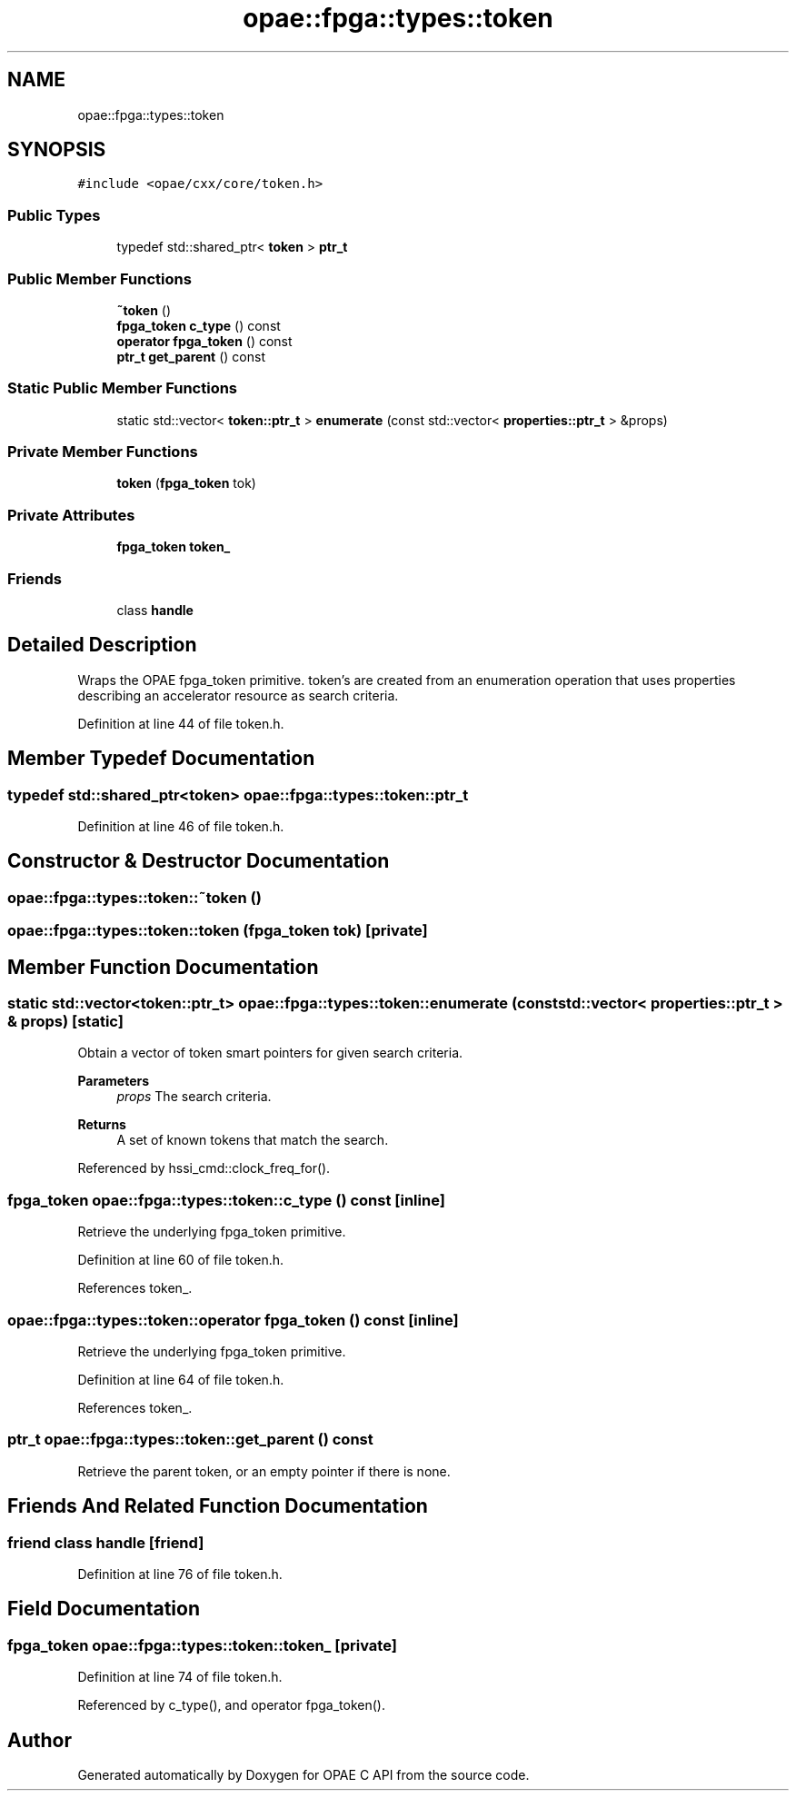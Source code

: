 .TH "opae::fpga::types::token" 3 "Fri Feb 23 2024" "Version -.." "OPAE C API" \" -*- nroff -*-
.ad l
.nh
.SH NAME
opae::fpga::types::token
.SH SYNOPSIS
.br
.PP
.PP
\fC#include <opae/cxx/core/token\&.h>\fP
.SS "Public Types"

.in +1c
.ti -1c
.RI "typedef std::shared_ptr< \fBtoken\fP > \fBptr_t\fP"
.br
.in -1c
.SS "Public Member Functions"

.in +1c
.ti -1c
.RI "\fB~token\fP ()"
.br
.ti -1c
.RI "\fBfpga_token\fP \fBc_type\fP () const"
.br
.ti -1c
.RI "\fBoperator fpga_token\fP () const"
.br
.ti -1c
.RI "\fBptr_t\fP \fBget_parent\fP () const"
.br
.in -1c
.SS "Static Public Member Functions"

.in +1c
.ti -1c
.RI "static std::vector< \fBtoken::ptr_t\fP > \fBenumerate\fP (const std::vector< \fBproperties::ptr_t\fP > &props)"
.br
.in -1c
.SS "Private Member Functions"

.in +1c
.ti -1c
.RI "\fBtoken\fP (\fBfpga_token\fP tok)"
.br
.in -1c
.SS "Private Attributes"

.in +1c
.ti -1c
.RI "\fBfpga_token\fP \fBtoken_\fP"
.br
.in -1c
.SS "Friends"

.in +1c
.ti -1c
.RI "class \fBhandle\fP"
.br
.in -1c
.SH "Detailed Description"
.PP 
Wraps the OPAE fpga_token primitive\&. token's are created from an enumeration operation that uses properties describing an accelerator resource as search criteria\&. 
.PP
Definition at line 44 of file token\&.h\&.
.SH "Member Typedef Documentation"
.PP 
.SS "typedef std::shared_ptr<\fBtoken\fP> \fBopae::fpga::types::token::ptr_t\fP"

.PP
Definition at line 46 of file token\&.h\&.
.SH "Constructor & Destructor Documentation"
.PP 
.SS "opae::fpga::types::token::~token ()"

.SS "opae::fpga::types::token::token (\fBfpga_token\fP tok)\fC [private]\fP"

.SH "Member Function Documentation"
.PP 
.SS "static std::vector<\fBtoken::ptr_t\fP> opae::fpga::types::token::enumerate (const std::vector< \fBproperties::ptr_t\fP > & props)\fC [static]\fP"
Obtain a vector of token smart pointers for given search criteria\&. 
.PP
\fBParameters\fP
.RS 4
\fIprops\fP The search criteria\&. 
.RE
.PP
\fBReturns\fP
.RS 4
A set of known tokens that match the search\&. 
.RE
.PP

.PP
Referenced by hssi_cmd::clock_freq_for()\&.
.SS "\fBfpga_token\fP opae::fpga::types::token::c_type () const\fC [inline]\fP"
Retrieve the underlying fpga_token primitive\&. 
.PP
Definition at line 60 of file token\&.h\&.
.PP
References token_\&.
.SS "opae::fpga::types::token::operator \fBfpga_token\fP () const\fC [inline]\fP"
Retrieve the underlying fpga_token primitive\&. 
.PP
Definition at line 64 of file token\&.h\&.
.PP
References token_\&.
.SS "\fBptr_t\fP opae::fpga::types::token::get_parent () const"
Retrieve the parent token, or an empty pointer if there is none\&. 
.SH "Friends And Related Function Documentation"
.PP 
.SS "friend class \fBhandle\fP\fC [friend]\fP"

.PP
Definition at line 76 of file token\&.h\&.
.SH "Field Documentation"
.PP 
.SS "\fBfpga_token\fP opae::fpga::types::token::token_\fC [private]\fP"

.PP
Definition at line 74 of file token\&.h\&.
.PP
Referenced by c_type(), and operator fpga_token()\&.

.SH "Author"
.PP 
Generated automatically by Doxygen for OPAE C API from the source code\&.
